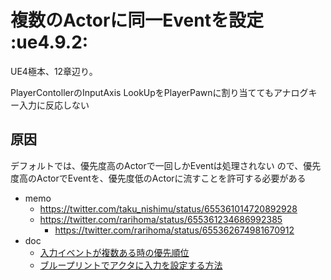 * 複数のActorに同一Eventを設定					    :ue4.9.2:

  UE4極本、12章辺り。
  
  PlayerContollerのInputAxis LookUpをPlayerPawnに割り当ててもアナログキー入力に反応しない

  [[./img/readmodifywrite.png]]
  
** 原因
   
   デフォルトでは、優先度高のActorで一回しかEventは処理されない
   ので、優先度高のActorでEventを、優先度低のActorに流すことを許可する必要がある

   - memo
     - [[https://twitter.com/taku_nishimu/status/655361014720892928]]
     - [[https://twitter.com/rarihoma/status/655361234686992385]]
       - [[https://twitter.com/rarihoma/status/655362674981670912]]
   - doc
     - [[http://imoue.hatenablog.com/entry/2015/09/12/230553][入力イベントが複数ある時の優先順位]]
     - [[https://docs.unrealengine.com/latest/JPN/Gameplay/HowTo/ActorInput/Blueprints/index.html][ブループリントでアクタに入力を設定する方法]]
